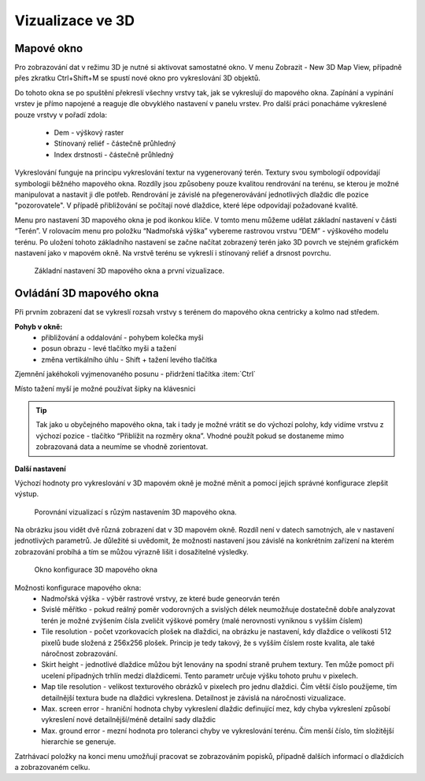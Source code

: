 .. |mActionSignPlus| image:: ../images/icon/mActionSignPlus.png
   :width: 1.5em
   
.. _3d_map_view:

*****************
Vizualizace ve 3D
*****************

Mapové okno
-----------

Pro zobrazování dat v režimu 3D je nutné si aktivovat samostatné okno. V menu Zobrazit - New 3D Map View, případně přes zkratku Ctrl+Shift+M se spustí nové
okno pro vykreslování 3D objektů.

Do tohoto okna se po spuštění překreslí všechny vrstvy tak, jak se vykreslují
do mapového okna. Zapínání a vypínání vrstev je přímo napojené a reaguje dle
obvyklého nastavení v panelu vrstev. Pro další práci ponacháme vykreslené pouze
vrstvy v pořadí zdola:
 * Dem - výškový raster
 * Stínovaný reliéf - částečně průhledný
 * Index drstnosti - částečně průhledný
 
Vykreslování funguje na principu vykreslování textur na vygenerovaný terén.
Textury svou symbologií odpovídají symbologii běžného mapového okna. Rozdíly
jsou způsobeny pouze kvalitou rendrování na terénu, se kterou je možné
manipulovat a nastavit ji dle potřeb. 
Rendrování je závislé na přegenerovávání jednotlivých dlaždic dle pozice "pozorovatele". V případě přibližování se počítají nové dlaždice, které lépe odpovídají požadované kvalitě.  

Menu pro nastavení 3D mapového okna je pod ikonkou klíče. V tomto menu můžeme
udělat základní nastavení v části “Terén”. V rolovacím menu pro položku
“Nadmořská výška” vybereme rastrovou vrstvu “DEM” - výškového modelu terénu.
Po uložení tohoto základního nastavení  se začne načítat zobrazený terén jako
3D povrch ve stejném grafickém nastavení jako v mapovém okně. Na vrstvě terénu
se vykreslí i stínovaný reliéf a drsnost povrchu. 

.. figure:: images/3d_settings1.png 
   :class: middle

   Základní nastavení 3D mapového okna a první vizualizace.



Ovládání 3D mapového okna
-------------------------

Při prvním zobrazení dat se vykreslí rozsah vrstvy s terénem do mapového okna centricky a kolmo nad středem.

**Pohyb v okně:**
 * přibližování a oddalování - pohybem kolečka myši
 * posun obrazu - levé  tlačítko myši a tažení
 * změna vertikálního úhlu - Shift + tažení levého tlačítka 

Zjemnění jakéhokoli vyjmenovaného posunu - přidržení tlačítka :item:`Ctrl`

Místo tažení myší je možné používat šipky na klávesnici

.. Tip::
   Tak jako u obyčejného mapového okna, tak i tady je možné vrátit se do
   výchozí polohy, kdy vidíme vrstvu z výchozí pozice - tlačítko “Přiblížit
   na rozměry okna”. Vhodné použít pokud se dostaneme mimo zobrazovaná data
   a neumíme se vhodně zorientovat.


**Další nastavení**
 
Výchozí hodnoty pro vykreslování v 3D mapovém okně je možné měnit a pomocí jejich správné konfigurace zlepšit výstup.

.. figure:: images/3d_compare.png 
   :class: middle

   Porovnání vizualizací s růzým nastavením 3D mapového okna.


Na obrázku jsou vidět dvě různá zobrazení dat v 3D mapovém okně. Rozdíl
není v datech samotných, ale v nastavení jednotlivých parametrů. Je důležité
si uvědomit, že možnosti nastavení jsou závislé na konkrétním zařízení na
kterém zobrazování probíhá a tím se můžou výrazně lišit i dosažitelné výsledky.


.. figure:: images/3d_settings2.png 
   :class: small

   Okno konfigurace 3D mapového okna
   
Možnosti konfigurace mapového okna:
 * Nadmořská výška - výběr rastrové vrstvy, ze které bude geneorván terén
 * Svislé měřítko - pokud reálný poměr vodorovných a svislých délek neumožňuje
   dostatečně dobře analyzovat terén je možné zvýšením čísla zveličit výškové
   poměry (malé nerovnosti vyniknou s vyšším číslem)
 * Tile resolution - počet vzorkovacích plošek na dlaždici, na obrázku je
   nastavení, kdy dlaždice o velikosti 512 pixelů bude složená z 256x256 plošek.
   Princip je tedy takový, že s vyšším číslem roste kvalita, ale také náročnost
   zobrazování.
 * Skirt height - jednotlivé dlaždice můžou být lenovány na spodní straně
   pruhem textury. Ten může pomoct při ucelení případných trhlín medzi
   dlaždicemi. Tento parametr určuje výšku tohoto pruhu v pixelech.
 * Map tile resolution - velikost texturového obrázků v pixelech pro jednu
   dlaždici. Čím větší číslo použíjeme, tím detailnější textura bude na
   dlaždici vykreslena. Detailnost je závislá na náročnosti vizualizace.
 * Max. screen error - hraniční hodnota chyby vykreslení dlaždic definující mez,
   kdy chyba vykreslení způsobí vykreslení nové detailnější/méně detailní sady
   dlaždic
 * Max. ground error - mezní hodnota pro toleranci chyby ve vykreslování
   terénu. Čím menší číslo, tím složitější hierarchie se generuje.
   
Zatrhávací položky na konci menu umožňují pracovat se zobrazováním popisků,
případně dalších informací o dlaždicích a zobrazovaném celku.
